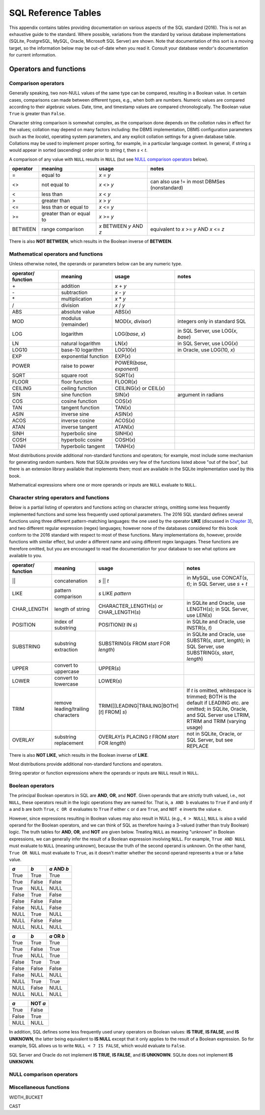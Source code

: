 ====================
SQL Reference Tables
====================

This appendix contains tables providing documentation on various aspects of the SQL standard (2016).  This is not an exhaustive guide to the standard.  Where possible, variations from the standard by various database implementations (SQLite, PostgreSQL, MySQL, Oracle, Microsoft SQL Server) are shown.  Note that documentation of this sort is a moving target, so the information below may be out-of-date when you read it.  Consult your database vendor's documentation for current information.


Operators and functions
:::::::::::::::::::::::

Comparison operators
--------------------

Generally speaking, two non-NULL values of the same type can be compared, resulting in a Boolean value.  In certain cases, comparisons can made between different types, e.g., when both are numbers.  Numeric values are compared according to their algebraic values.  Date, time, and timestamp values are compared chronologically.  The Boolean value ``True`` is greater than ``False``.

Character string comparison is somewhat complex, as the comparison done depends on the *collation* rules in effect for the values; collation may depend on many factors including: the DBMS implementation, DBMS configuration parameters (such as the *locale*), operating system parameters, and any explicit collation settings for a given database table.  Collations may be used to implement proper sorting, for example, in a particular language context.  In general, if string *s* would appear in sorted (ascending) order prior to string *t*, then *s* \< *t*.

A comparison of any value with ``NULL`` results in ``NULL`` (but see `NULL comparison operators`_ below).

======== ======================== ======================= =============================================================
operator meaning                  usage                   notes                  
======== ======================== ======================= =============================================================
\=       equal to                 *x* \= *y*
\<\>     not equal to             *x* \<\> *y*            can also use != in most DBMSes (nonstandard)
\<       less than                *x* \< *y*
\>       greater than             *x* \> *y*
\<=      less than or equal to    *x* \<= *y*
\>=      greater than or equal to *x* \>= *y*
BETWEEN  range comparison         *x* BETWEEN *y* AND *z* equivalent to *x* \>= *y* AND *x* \<= *z*
======== ======================== ======================= =============================================================

There is also **NOT BETWEEN**, which results in the Boolean inverse of  **BETWEEN**.


Mathematical operators and functions
------------------------------------

Unless otherwise noted, the operands or parameters below can be any numeric type.

================== ===================== ================================ ===========================================
operator/ function meaning               usage                            notes
================== ===================== ================================ ===========================================
\+                 addition              *x* + *y*
\-                 subtraction           *x* - *y*
\*                 multiplication        *x* * *y*
\/                 division              *x* / *y*
ABS                absolute value        ABS(*x*)
MOD                modulus (remainder)   MOD(*x*, *divisor*)              integers only in standard SQL
LOG                logarithm             LOG(*base*, *x*)                 in SQL Server, use LOG(*x*, *base*)
LN                 natural logarithm     LN(*x*)                          in SQL Server, use LOG(*x*)
LOG10              base-10 logarithm     LOG10(*x*)                       in Oracle, use LOG(10, *x*)
EXP                exponential function  EXP(*x*)
POWER              raise to power        POWER(*base*, *exponent*)
SQRT               square root           SQRT(*x*)
FLOOR              floor function        FLOOR(*x*)
CEILING            ceiling function      CEILING(*x*) or CEIL(*x*)        
SIN                sine function         SIN(*x*)                         argument in radians
COS                cosine function       COS(*x*)
TAN                tangent function      TAN(*x*)
ASIN               inverse sine          ASIN(*x*)
ACOS               inverse cosine        ACOS(*x*)
ATAN               inverse tangent       ATAN(*x*)
SINH               hyperbolic sine       SINH(*x*)
COSH               hyperbolic cosine     COSH(*x*)
TANH               hyperbolic tangent    TANH(*x*)
================== ===================== ================================ ===========================================

Most distributions provide additional non-standard functions and operators; for example, most include some mechanism for generating random numbers.  Note that SQLite provides very few of the functions listed above "out of the box", but there is an extension library available that implements them; most are available in the SQLite implementation used by this book.

Mathematical expressions where one or more operands or inputs are ``NULL`` evaluate to ``NULL``.

Character string operators and functions
----------------------------------------

Below is a partial listing of operators and functions acting on character strings, omitting some less frequently implemented functions and some less frequently used optional parameters.  The 2016 SQL standard defines several functions using three different pattern-matching languages: the one used by the operator **LIKE** (discussed in `Chapter 3`_), and two different regular expression (regex) languages; however none of the databases considered for this book conform to the 2016 standard with respect to most of these functions.  Many implementations do, however, provide functions with similar effect, but under a different name and using different regex languages.  These functions are therefore omitted, but you are encouraged to read the documentation for your database to see what options are available to you.

.. _`Chapter 3`: ../03-expressions/expressions.html

================== ================================== ================================================== ===========================================
operator/ function meaning                            usage                                              notes
================== ================================== ================================================== ===========================================
\||                concatenation                      *s* || *t*                                         in MySQL, use CONCAT(*s*, *t*); in SQL Server, use *s* + *t*
LIKE               pattern comparison                 *s* LIKE *pattern*
CHAR_LENGTH        length of string                   CHARACTER_LENGTH(*s*) or CHAR_LENGTH(*s*)          in SQLite and Oracle, use LENGTH(*s*); in SQL Server, use LEN(*s*)
POSITION           index of substring                 POSITION(*t* IN *s*)                               in SQLite and Oracle, use INSTR(*s*, *t*)
SUBSTRING          substring extraction               SUBSTRING(*s* FROM *start* FOR *length*)           in SQLite and Oracle, use SUBSTR(*s*, *start*, *length*); in SQL Server, use SUBSTRING(*s*, *start*, *length*)
UPPER              convert to uppercase               UPPER(*s*)                                         
LOWER              convert to lowercase               LOWER(*s*)
TRIM               remove leading/trailing characters TRIM([[LEADING|TRAILING|BOTH] [*t*] FROM] *s*)     If *t* is omitted, whitespace is trimmed; BOTH is the default if LEADING etc. are omitted; in SQLite, Oracle, and SQL Server use LTRIM, RTRIM and TRIM (varying usage)
OVERLAY            substring replacement              OVERLAY(*s* PLACING *t* FROM *start* FOR *length*) not in SQLite, Oracle, or SQL Server, but see REPLACE
================== ================================== ================================================== ===========================================

There is also **NOT LIKE**, which results in the Boolean inverse of **LIKE**.

Most distributions provide additional non-standard functions and operators.

String operator or function expressions where the operands or inputs are ``NULL`` result in ``NULL``.


Boolean operators
-----------------

The principal Boolean operators in SQL are **AND**, **OR**, and **NOT**.  Given operands that are strictly truth valued, i.e., not ``NULL``, these operators result in the logic operations they are named for.  That is, ``a AND b`` evaluates to ``True`` if and only if ``a`` and ``b`` are both ``True``, ``c OR d`` evaluates to ``True`` if either ``c`` or ``d`` are ``True``, and ``NOT e`` inverts the value ``e``.

However, since expressions resulting in Boolean values may also result in NULL (e.g., ``4 > NULL``), ``NULL`` is also a valid operand for the Boolean operators, and we can think of SQL as therefore having a 3-valued (rather than truly Boolean) logic.  The truth tables for **AND**, **OR**, and **NOT** are given below.  Treating ``NULL`` as meaning "unknown" in Boolean expressions, we can generally infer the result of a Boolean expression involving ``NULL``.  For example, ``True AND NULL`` must evaluate to ``NULL`` (meaning unknown), because the truth of the second operand is unknown.  On the other hand, ``True OR NULL`` must evaluate to ``True``, as it doesn't matter whether the second operand represents a true or a false value.

===== ===== ===========
*a*   *b*   *a* AND *b*
===== ===== ===========
True  True  True
True  False False
True  NULL  NULL
False True  False
False False False
False NULL  False
NULL  True  NULL
NULL  False False
NULL  NULL  NULL
===== ===== ===========

===== ===== ===========
*a*   *b*   *a* OR *b*
===== ===== ===========
True  True  True
True  False True
True  NULL  True
False True  True
False False False
False NULL  NULL
NULL  True  True
NULL  False NULL
NULL  NULL  NULL
===== ===== ===========

===== =======
*a*   NOT *a*
===== =======
True  False
False True
NULL  NULL
===== =======

In addition, SQL defines some less frequently used unary operators on Boolean values:  **IS TRUE**, **IS FALSE**, and **IS UNKNOWN**, the latter being equivalent to **IS NULL** except that it only applies to the result of a Boolean expression.  So for example, SQL allows us to write ``NULL < 7 IS FALSE``, which would evaluate to ``False``.

SQL Server and Oracle do not implement **IS TRUE**, **IS FALSE**, and **IS UNKNOWN**.  SQLite does not implement **IS UNKNOWN**.


NULL comparison operators
-------------------------



Miscellaneous functions
-----------------------

WIDTH_BUCKET

CAST

